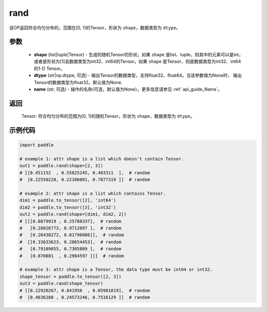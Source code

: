 .. _cn_api_tensor_random_rand:

rand
----------------------

.. py:function:: paddle.rand(shape, dtype=None, name=None)

该OP返回符合均匀分布的，范围在[0, 1)的Tensor，形状为 ``shape``，数据类型为 ``dtype``。

参数
::::::::::
    - **shape** (list|tuple|Tensor) - 生成的随机Tensor的形状。如果 ``shape`` 是list、tuple，则其中的元素可以是int，或者是形状为[1]且数据类型为int32、int64的Tensor。如果 ``shape`` 是Tensor，则是数据类型为int32、int64的1-D Tensor。
    - **dtype** (str|np.dtype, 可选) - 输出Tensor的数据类型，支持float32、float64。当该参数值为None时， 输出Tensor的数据类型为float32。默认值为None.
    - **name** (str, 可选) - 操作的名称(可选，默认值为None）。更多信息请参见 :ref:`api_guide_Name`。

返回
::::::::::
    Tensor: 符合均匀分布的范围为[0, 1)的随机Tensor，形状为 ``shape``，数据类型为 ``dtype``。

示例代码
::::::::::

.. code-block:: python

    import paddle

    # example 1: attr shape is a list which doesn't contain Tensor.
    out1 = paddle.rand(shape=[2, 3])
    # [[0.451152  , 0.55825245, 0.403311  ],  # random
    #  [0.22550228, 0.22106001, 0.7877319 ]]  # random

    # example 2: attr shape is a list which contains Tensor.
    dim1 = paddle.to_tensor([2], 'int64')
    dim2 = paddle.to_tensor([3], 'int32')
    out2 = paddle.rand(shape=[dim1, dim2, 2])
    # [[[0.8879919 , 0.25788337],  # random
    #   [0.28826773, 0.9712097 ],  # random
    #   [0.26438272, 0.01796806]],  # random
    #  [[0.33633623, 0.28654453],  # random
    #   [0.79109055, 0.7305809 ],  # random
    #   [0.870881  , 0.2984597 ]]]  # random

    # example 3: attr shape is a Tensor, the data type must be int64 or int32.
    shape_tensor = paddle.to_tensor([2, 3])
    out3 = paddle.rand(shape_tensor)
    # [[0.22920267, 0.841956  , 0.05981819],  # random
    #  [0.4836288 , 0.24573246, 0.7516129 ]]  # random
